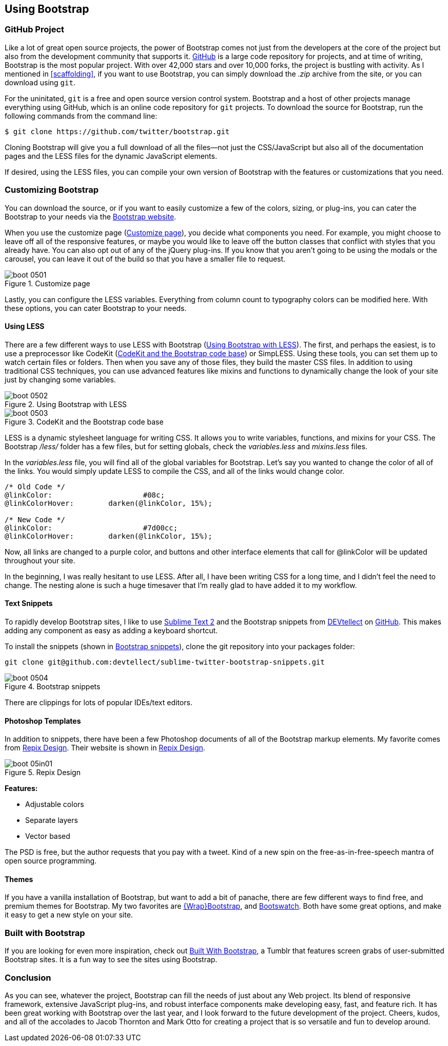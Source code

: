 == Using Bootstrap

=== GitHub Project

Like a lot of great open source projects, the power of Bootstrap comes not just from the developers at the core of the project but also from the development community that supports it. http://github.com[GitHub] is a large code repository for projects, and at time of writing, Bootstrap is the most popular project. With over 42,000 stars and over 10,000 forks, the project is bustling with activity. As I mentioned in <<scaffolding>>, if you want to use Bootstrap, you can simply download the _.zip_ archive from the site, or you can download using `git`.((("GitHub code repository")))

For the uninitated, `git` is a free and open source version control system. Bootstrap and a host of other projects manage everything using GitHub, which is an online code repository for `git` projects. To download the source for Bootstrap, run the following commands from the command(((Bootstrap, downloading))) line:

[source, bash]
----
$ git clone https://github.com/twitter/bootstrap.git
----

Cloning Bootstrap will give you a full download of all the files--not just the CSS/JavaScript but also all of the documentation pages and the LESS files for the dynamic JavaScript elements.

If desired, using the LESS files, you can compile your own version of Bootstrap with the features or customizations that you need. 

=== Customizing Bootstrap

You can download the source, or if you want to easily customize a few of the colors, sizing, or plug-ins, you can cater the Bootstrap to your needs via the http://twitter.github.com/bootstrap/customize.html[Bootstrap website].((("Bootstrap", "customizing", id="ix_BScus", range="startofrange")))

When you use the customize page (<<figure5_1>>), you decide what components you need. For example, you might choose to leave off all of the responsive features, or maybe you would like to leave off the button classes that conflict with styles that you already have. You can also opt out of any of the jQuery plug-ins. If you know that you aren't going to be using the modals or the carousel, you can leave it out of the build so that you have a smaller file to request.

[[figure5_1]]
.Customize page
image::images/boot_0501.png[]

Lastly, you can configure the LESS variables. Everything from column count to typography colors can be modified here. With these options, you can cater Bootstrap to your needs.(((LESS stylesheet variables)))

==== Using LESS

There are a few different ways to use LESS with Bootstrap (<<figure5_2>>). The first, and perhaps the easiest, is to use a preprocessor like CodeKit (<<fig5_3>>) or SimpLESS. Using these tools, you can set them up to watch certain files or folders. Then when you save any of those files, they build the master CSS files. In addition to using traditional CSS techniques, you can use advanced features like mixins and functions to dynamically change the look of your site just by changing some variables.(((CodeKit preprocessor)))(((SimpLESS preprocessor)))

[[figure5_2]]
.Using Bootstrap with LESS
image::images/boot_0502.png[]

[[fig5_3]]
.CodeKit and the Bootstrap code base
image::images/boot_0503.png[]

LESS is a dynamic stylesheet language for writing CSS. It allows you to write variables, functions, and mixins for your CSS. The Bootstrap _/less/_ folder has a few files, but for setting globals, check the _variables.less_ and _mixins.less_ files.

In the _variables.less_ file, you will find all of the global variables for Bootstrap. Let's say you wanted to change the color of all of the links. You would simply update LESS to compile the CSS, and all of the links would change color.(((colors, changing for links)))(((links, changing color of)))

[source, css]
----
/* Old Code */
@linkColor:			#08c;
@linkColorHover:	darken(@linkColor, 15%);

/* New Code */
@linkColor:			#7d00cc;
@linkColorHover:	darken(@linkColor, 15%);
----

Now, all links are changed to a purple color, and buttons and other interface elements that call for @linkColor will be updated throughout your site.

In the beginning, I was really hesitant to use LESS. After all, I have been writing CSS for a long time, and I didn't feel the need to change. The nesting alone is such a huge timesaver that I'm really glad to have added it to my workflow. 


// Is there a LESS book that O'Reilly publishes?
// I might know someone to write one... Want to include something like the following line:
// This book doesn't mean to be the exclusive look at using LESS, for that checkout #### book by ####, which is a great resource for learning more about LESS.

==== Text Snippets

To rapidly develop Bootstrap sites, I like to use http://www.sublimetext.com/2[Sublime Text 2] and the Bootstrap snippets from https://github.com/devtellect[DEVtellect] on https://github.com/devtellect/sublime-twitter-bootstrap-snippets/[GitHub]. This makes adding any component as easy as adding a keyboard shortcut.(((text snippets)))(((Sublime Text 2)))(((snippets)))

To install the snippets (shown in <<figure5_4>>), clone the git repository into your packages folder:

[source, bash]
----
git clone git@github.com:devtellect/sublime-twitter-bootstrap-snippets.git
----

[[figure5_4]]
.Bootstrap snippets
image::images/boot_0504.png[]

There are clippings for lots of popular IDEs/text editors.

==== Photoshop Templates

In addition to snippets, there have been a few Photoshop documents of all of the Bootstrap markup elements. My favorite comes from http://gui.repixdesign.com/#bootstrap[Repix Design]. Their website is shown in <<repix_fig>>.(((Photoshop templates)))((("templates", "Photoshop")))(((Repix Design))) 

[[repix_fig]]
.Repix Design
image::images/boot_05in01.png[]

*Features:*

* Adjustable colors
* Separate layers
* Vector based

The PSD is free, but the author requests that you pay with a tweet. Kind of a new spin on the free-as-in-free-speech mantra of open source programming.(((WrapBootstrap)))(((Bootswatch)))(((Bootstrap, themes for)))(((themes)))

==== Themes

If you have a vanilla installation of Bootstrap, but want to add a bit of panache, there are few different ways to find free, and premium themes for Bootstrap. My two favorites are https://wrapbootstrap.com/[{Wrap}Bootstrap], and http://bootswatch.com/[Bootswatch]. Both have some great options, and make it easy to get a new style on your site.(((range="endofrange", startref="ix_BScus")))

=== Built with Bootstrap

If you are looking for even more inspiration, check out http://builtwithbootstrap.com/[Built With Bootstrap], a Tumblr that features screen grabs of user-submitted Bootstrap sites. It is a fun way to see the sites using Bootstrap.(((Built With Bootstrap)))

=== Conclusion

As you can see, whatever the project, Bootstrap can fill the needs of just about any Web project. Its blend of responsive framework, extensive JavaScript plug-ins, and robust interface components make developing easy, fast, and feature rich. It has been great working with Bootstrap over the last year, and I look forward to the future development of the project. Cheers, kudos, and all of the accolades to Jacob Thornton and Mark Otto for creating a project that is so versatile and fun to develop around.((("Thornton, Jacob")))((("Otto, Mark")))